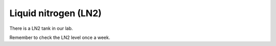 Liquid nitrogen (LN2)
=====================

There is a LN2 tank in our lab. 

Remember to check the LN2 level once a week.

